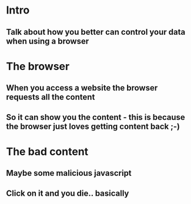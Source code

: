 * Intro
** Talk about how you better can control your data when using a browser
* The browser
** When you access a website the browser requests all the content 
** So it can show you the content - this is because the browser just loves getting content back ;-)
* The bad content
** Maybe some malicious javascript
** Click on it and you die.. basically
